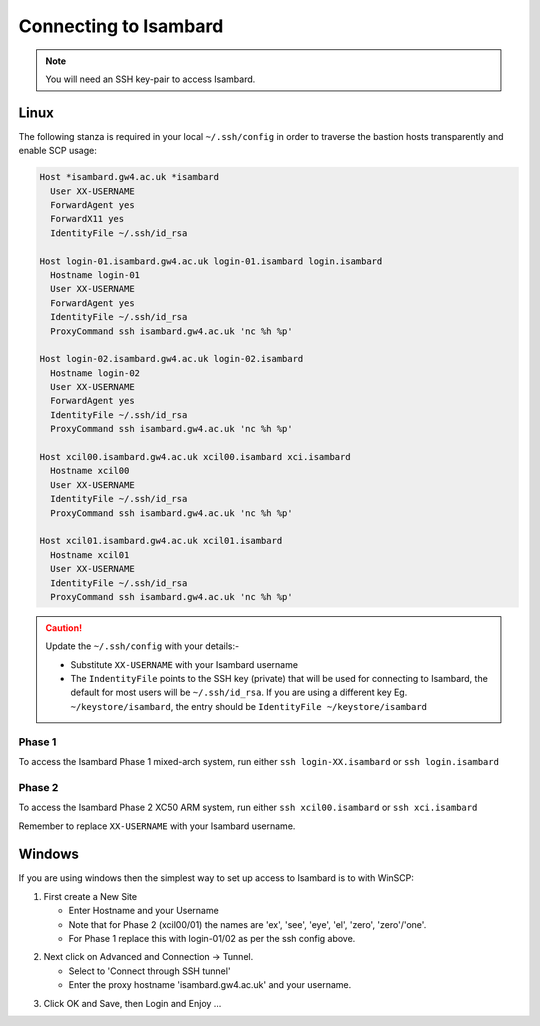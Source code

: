 Connecting to Isambard
----------------------
.. note::
  You will need an SSH key-pair to access Isambard. 

Linux
.....

The following stanza is required in your local ``~/.ssh/config`` in order to traverse the bastion hosts transparently and enable SCP usage:

.. code-block:: text

  Host *isambard.gw4.ac.uk *isambard
    User XX-USERNAME
    ForwardAgent yes
    ForwardX11 yes
    IdentityFile ~/.ssh/id_rsa
  
  Host login-01.isambard.gw4.ac.uk login-01.isambard login.isambard
    Hostname login-01
    User XX-USERNAME
    ForwardAgent yes
    IdentityFile ~/.ssh/id_rsa
    ProxyCommand ssh isambard.gw4.ac.uk 'nc %h %p'
  
  Host login-02.isambard.gw4.ac.uk login-02.isambard
    Hostname login-02
    User XX-USERNAME
    ForwardAgent yes
    IdentityFile ~/.ssh/id_rsa
    ProxyCommand ssh isambard.gw4.ac.uk 'nc %h %p'
  
  Host xcil00.isambard.gw4.ac.uk xcil00.isambard xci.isambard
    Hostname xcil00
    User XX-USERNAME
    IdentityFile ~/.ssh/id_rsa
    ProxyCommand ssh isambard.gw4.ac.uk 'nc %h %p'
  
  Host xcil01.isambard.gw4.ac.uk xcil01.isambard
    Hostname xcil01
    User XX-USERNAME
    IdentityFile ~/.ssh/id_rsa
    ProxyCommand ssh isambard.gw4.ac.uk 'nc %h %p'

.. caution::
  Update the ``~/.ssh/config`` with your details:-

  - Substitute ``XX-USERNAME`` with your Isambard username 
  - The ``IndentityFile`` points to the SSH key (private) that will be used for connecting to Isambard, the default for most users will be ``~/.ssh/id_rsa``. If you are using a different key Eg. ``~/keystore/isambard``, the entry should be ``IdentityFile ~/keystore/isambard``

Phase 1
#######

| To access the Isambard Phase 1 mixed-arch system, run either ``ssh login-XX.isambard`` or ``ssh login.isambard``

Phase 2
#######

| To access the Isambard Phase 2 XC50 ARM system, run either ``ssh xcil00.isambard`` or ``ssh xci.isambard``

Remember to replace ``XX-USERNAME`` with your Isambard username.

Windows
.......

If you are using windows then the simplest way to set up access to Isambard is to with WinSCP:

1. First create a New Site

   - Enter Hostname and your Username
   - Note that for Phase 2 (xcil00/01) the names are 'ex', 'see', 'eye', 'el', 'zero', 'zero'/'one'.
   - For Phase 1 replace this with login-01/02 as per the ssh config above.

.. image:: ../images/winscp_session.jpg


2. Next click on Advanced and Connection -> Tunnel.

   - Select to 'Connect through SSH tunnel'
   - Enter the proxy hostname 'isambard.gw4.ac.uk' and your username.

.. image:: ../images/winscp_tunnel.jpg

3. Click OK and Save, then Login and Enjoy ...
